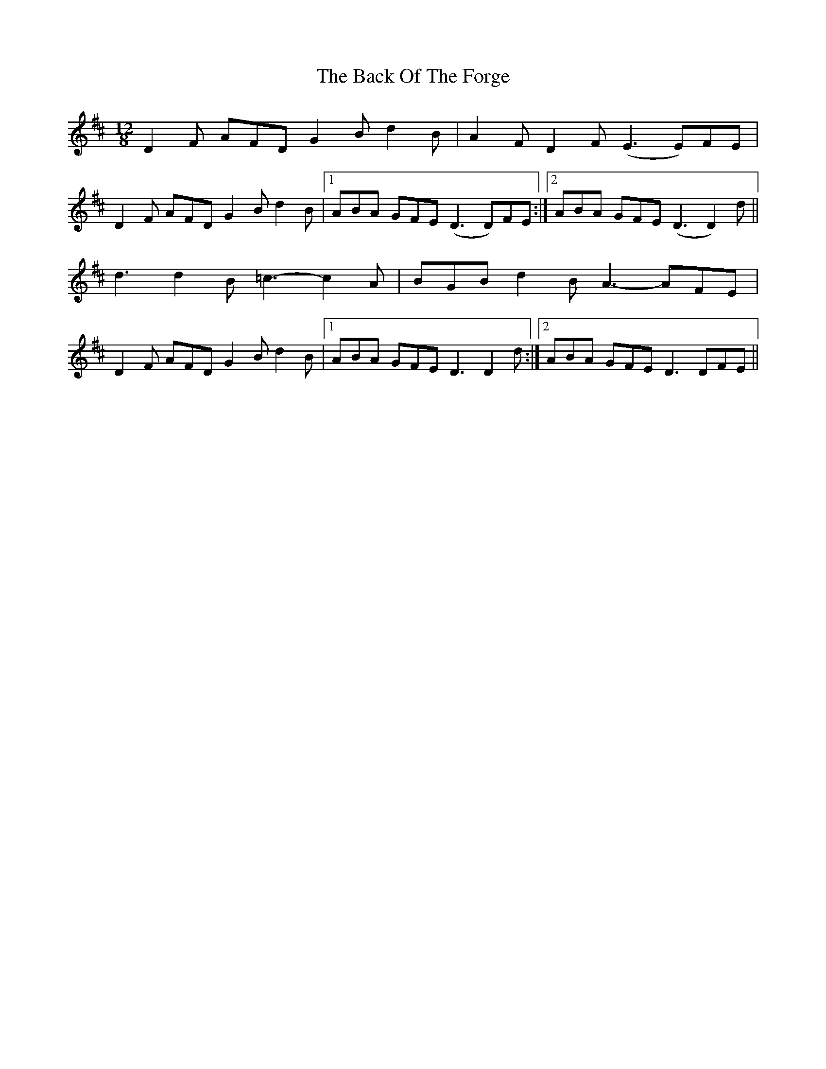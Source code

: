 X: 1
T: Back Of The Forge, The
Z: gian marco
S: https://thesession.org/tunes/4976#setting4976
R: slide
M: 12/8
L: 1/8
K: Dmaj
D2F AFD G2B d2B|A2F D2F (E3 E)FE|
D2F AFD G2B d2B|1ABA GFE (D3 D)FE:|2ABA GFE (D3 D2)d||
d3 d2B =c3-c2A|BGB d2B A3-AFE|
D2F AFD G2B d2B|1ABA GFE D3 D2d:|2ABA GFE D3 DFE||
